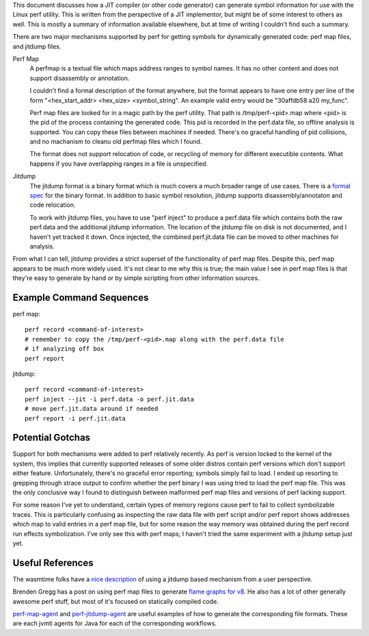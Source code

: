 This document discusses how a JIT compiler (or other code generator) can generate symbol information for use with the Linux perf utility.  This is written from the perspective of a JIT implementor, but might be of some interest to others as well.  This is mostly a summary of information available elsewhere, but at time of writing I couldn't find such a summary.  

There are two major mechanisms supported by perf for getting symbols for dynamically generated code: perf map files, and jitdump files.

Perf Map
  A perfmap is a textual file which maps address ranges to symbol names.  It has no other content and does not support disassembly or annotation.  
  
  I couldn't find a formal description of the format anywhere, but the format appears to have one entry per line of the form "<hex_start_addr> <hex_size> <symbol_string".  An example valid entry would be "30affdb58 a20 my_func".
  
  Perf map files are looked for in a magic path by the perf utility.  That path is /tmp/perf-<pid>.map where <pid> is the pid of the process containing the generated code.  This pid is recorded in the perf.data file, so offline analysis is supported.  You can copy these files between machines if needed.  There's no graceful handling of pid collisions, and no machanism to cleanu old perfmap files which I found.
  
  The format does not support relocation of code, or recycling of memory for different executible contents.  What happens if you have overlapping ranges in a file is unspecified.  
  
Jitdump
  The jitdump format is a binary format which is much covers a much broader range of use cases.  There is a `formal spec <https://raw.githubusercontent.com/torvalds/linux/master/tools/perf/Documentation/jitdump-specification.txt>`_ for the binary format.  In addition to basic symbol resolution, jitdump supports disassembly/annotaton and code relocation.
  
  To work with jitdump files, you have to use "perf inject" to produce a perf.data file which contains both the raw perf.data and the additional jitdump information.  The location of the jitdump file on disk is not documented, and I haven't yet tracked it down.  Once injected, the combined perf.jit.data file can be moved to other machines for analysis.  
  
From what I can tell, jitdump provides a strict superset of the functionality of perf map files.  Despite this, perf map appears to be much more widely used.  It's not clear to me why this is true; the main value I see in perf map files is that they're easy to generate by hand or by simple scripting from other information sources.

Example Command Sequences
--------------------------

perf map::

  perf record <command-of-interest>
  # remember to copy the /tmp/perf-<pid>.map along with the perf.data file
  # if analyzing off box
  perf report
  
jitdump::

  perf record <command-of-interest>
  perf inject --jit -i perf.data -o perf.jit.data
  # move perf.jit.data around if needed
  perf report -i perf.jit.data

Potential Gotchas
-----------------

Support for both mechanisms were added to perf relatively recently.  As perf is version locked to the kernel of the system, this implies that currently supported releases of some older distros contain perf versions which don't support either feature.  Unfortunately, there's no graceful error reporting; symbols simply fail to load.  I ended up resorting to grepping through strace output to confirm whether the perf binary I was using tried to load the perf map file.  This was the only conclusive way I found to distinguish between malformed perf map files and versions of perf lacking support.  

For some reason I've yet to understand, certain types of memory regions cause perf to fail to collect symbolizable traces.  This is particularly confusing as inspecting the raw data file with perf script and/or perf report shows addresses which map to valid entries in a perf map file, but for some reason the way memory was obtained during the perf record run effects symbolization.  I've only see this with perf maps; I haven't tried the same experiment with a jitdump setup just yet.

Useful References
------------------

The wasmtime folks have a `nice description <https://bytecodealliance.github.io/wasmtime/examples-profiling-perf.html>`_ of using a jitdump based mechanism from a user perspective.

Brenden Gregg has a post on using perf map files to generate `flame graphs for v8 <http://www.brendangregg.com/blog/2014-09-17/node-flame-graphs-on-linux.html>`_.  He also has a lot of other generally awesome perf stuff, but most of it's focused on statically compiled code.  

`perf-map-agent <https://github.com/jvm-profiling-tools/perf-map-agent>`_ and `perf-jitdump-agent <https://github.com/sfriberg/perf-jitdump-agent>`_ are useful examples of how to generate the corresponding file formats.  These are each jvmti agents for Java for each of the corresponding workflows.  
